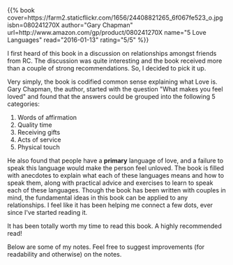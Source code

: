 #+BEGIN_COMMENT
.. title: Book Review: 5 Love Languages
.. slug: book-review-5-love-languages
.. date: 2016-01-12 19:32:51 UTC+05:30
.. tags: book-notes, blag, love, life, book
.. category:
.. link:
.. description:
.. type: text
#+END_COMMENT


#+BEGIN_HTML
{{% book
    cover=https://farm2.staticflickr.com/1656/24408821265_6f067fe523_o.jpg
    isbn=080241270X
    author="Gary Chapman"
    url=http://www.amazon.com/gp/product/080241270X
    name="5 Love Languages"
    read="2016-01-13"
    rating="5/5" %}}
#+END_HTML

I first heard of this book in a discussion on relationships amongst friends
from RC.  The discussion was quite interesting and the book received more than
a couple of strong recommendations. So, I decided to pick it up.

Very simply, the book is codified common sense explaining what Love is. Gary
Chapman, the author, started with the question "What makes you feel loved" and
found that the answers could be grouped into the following 5 categories:

1. Words of affirmation
2. Quality time
3. Receiving gifts
4. Acts of service
5. Physical touch

He also found that people have a *primary* language of love, and a failure to
speak this language would make the person feel unloved.  The book is filled
with anecdotes to explain what each of these languages means and how to speak
them, along with practical advice and exercises to learn to speak each of these
languages.  Though the book has been written with couples in mind, the
fundamental ideas in this book can be applied to any relationships. I feel like
it has been helping me connect a few dots, ever since I've started reading it.

It has been totally worth my time to read this book. A highly recommended read!

Below are some of my notes. Feel free to suggest improvements (for readability
and otherwise) on the notes.

[[https://farm2.staticflickr.com/1484/23781720643_a8e91c0cf8_o.jpg][https://farm2.staticflickr.com/1484/23781720643_a8e91c0cf8_o.jpg]]
